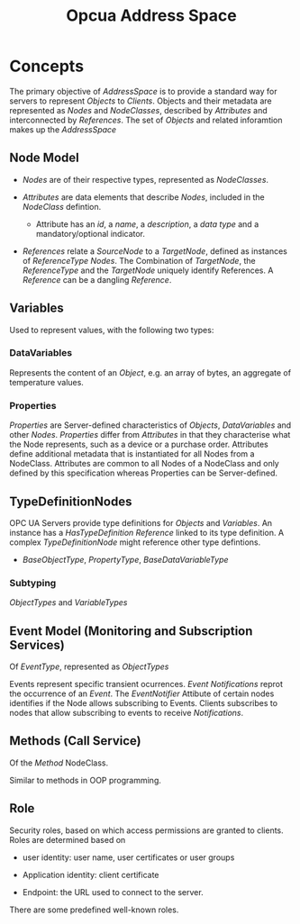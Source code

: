 #+TITLE: Opcua Address Space

* Concepts

The primary objective of /AddressSpace/ is to provide a standard way for servers to represent /Objects/ to /Clients/. Objects and their metadata are represented as /Nodes/ and /NodeClasses/, described by /Attributes/ and interconnected by /References/. The set of /Objects/ and related inforamtion makes up the /AddressSpace/

** Node Model

- /Nodes/ are of their respective types, represented as /NodeClasses/.

- /Attributes/ are data elements that describe /Nodes/, included in the /NodeClass/ defintion.
  + Attribute has an /id/, a /name/, a /description/, a /data type/ and a mandatory/optional indicator.

- /References/ relate  a /SourceNode/ to a /TargetNode/, defined as instances of /ReferenceType/ /Nodes/. The Combination of /TargetNode/,  the /ReferenceType/ and the /TargetNode/ uniquely identify References. A /Reference/ can be a dangling /Reference/.

** Variables

Used to represent values, with the following two types:

*** DataVariables

Represents the content of an /Object/, e.g. an array of bytes, an aggregate of temperature values.

*** Properties

/Properties/ are Server-defined characteristics of /Objects/, /DataVariables/ and other /Nodes/. /Properties/ differ from /Attributes/ in that they characterise what the Node represents, such as a device or a purchase order. Attributes define additional metadata that is instantiated for all Nodes from a NodeClass. Attributes are common to all Nodes of a NodeClass and only defined by this specification whereas Properties can be Server-defined.

** TypeDefinitionNodes

OPC UA Servers provide type definitions for /Objects/ and /Variables/. An instance has a /HasTypeDefinition/ /Reference/ linked to its type definition. A complex /TypeDefinitionNode/ might reference other type defintions.

- /BaseObjectType/, /PropertyType/, /BaseDataVariableType/

*** Subtyping

/ObjectTypes/ and /VariableTypes/

** Event Model (Monitoring and Subscription Services)

Of /EventType/, represented as /ObjectTypes/

Events represent specific transient ocurrences. /Event Notifications/ reprot the occurrence of an /Event/. The /EventNotifier/ Attibute of certain nodes identifies if the Node allows subscribing to Events. Clients subscribes to nodes that allow subscribing to events to receive /Notifications/.

** Methods (Call Service)

Of the /Method/ NodeClass.

Similar to methods in OOP programming.

** Role

Security roles, based on which access permissions are granted to clients. Roles are determined based on

- user identity: user name, user certificates or user groups

- Application identity: client certificate

- Endpoint: the URL used to connect to the server.

There are some predefined well-known roles.
